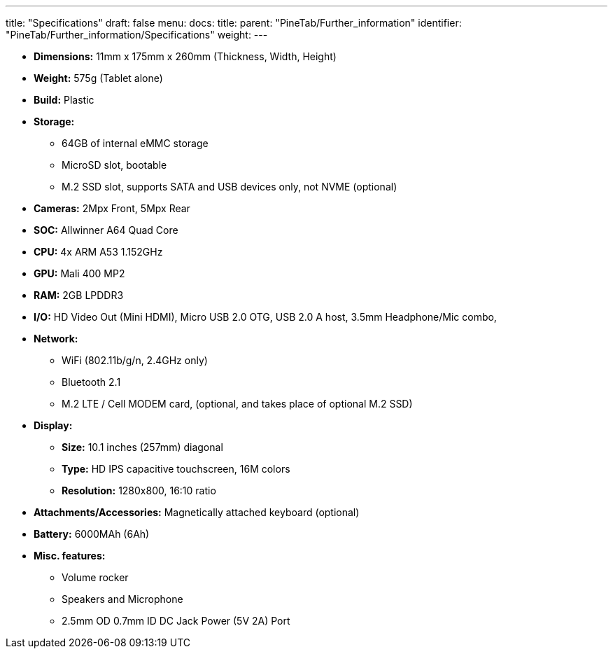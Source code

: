---
title: "Specifications"
draft: false
menu:
  docs:
    title:
    parent: "PineTab/Further_information"
    identifier: "PineTab/Further_information/Specifications"
    weight: 
---

* *Dimensions:* 11mm x 175mm x 260mm (Thickness, Width, Height)
* *Weight:* 575g (Tablet alone)
* *Build:* Plastic
* *Storage:*
** 64GB of internal eMMC storage
** MicroSD slot, bootable
** M.2 SSD slot, supports SATA and USB devices only, not NVME (optional)
* *Cameras:* 2Mpx Front, 5Mpx Rear
* *SOC:* Allwinner A64 Quad Core
* *CPU:* 4x ARM A53 1.152GHz
* *GPU:* Mali 400 MP2
* *RAM:* 2GB LPDDR3
* *I/O:* HD Video Out (Mini HDMI), Micro USB 2.0 OTG, USB 2.0 A host, 3.5mm Headphone/Mic combo,
* *Network:*
** WiFi (802.11b/g/n, 2.4GHz only)
** Bluetooth 2.1
** M.2 LTE / Cell MODEM card, (optional, and takes place of optional M.2 SSD)
* *Display:*
** *Size:* 10.1 inches (257mm) diagonal
** *Type:* HD IPS capacitive touchscreen, 16M colors
** *Resolution:* 1280x800, 16:10 ratio
* *Attachments/Accessories:* Magnetically attached keyboard (optional)
* *Battery:* 6000MAh (6Ah)
* *Misc. features:*
** Volume rocker
** Speakers and Microphone
** 2.5mm OD 0.7mm ID DC Jack Power (5V 2A) Port

